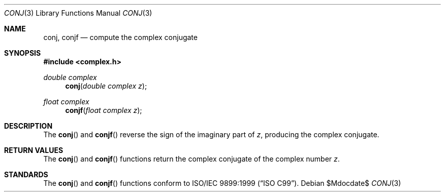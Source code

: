 .\"	$OpenBSD: conj.3,v 1.1 2010/07/19 12:48:23 millert Exp $
.\"
.\" Copyright (c) 2010 Todd C. Miller <Todd.Miller@courtesan.com>
.\"
.\" Permission to use, copy, modify, and distribute this software for any
.\" purpose with or without fee is hereby granted, provided that the above
.\" copyright notice and this permission notice appear in all copies.
.\"
.\" THE SOFTWARE IS PROVIDED "AS IS" AND THE AUTHOR DISCLAIMS ALL WARRANTIES
.\" WITH REGARD TO THIS SOFTWARE INCLUDING ALL IMPLIED WARRANTIES OF
.\" MERCHANTABILITY AND FITNESS. IN NO EVENT SHALL THE AUTHOR BE LIABLE FOR
.\" ANY SPECIAL, DIRECT, INDIRECT, OR CONSEQUENTIAL DAMAGES OR ANY DAMAGES
.\" WHATSOEVER RESULTING FROM LOSS OF USE, DATA OR PROFITS, WHETHER IN AN
.\" ACTION OF CONTRACT, NEGLIGENCE OR OTHER TORTIOUS ACTION, ARISING OUT OF
.\" OR IN CONNECTION WITH THE USE OR PERFORMANCE OF THIS SOFTWARE.
.\"
.Dd $Mdocdate$
.Dt CONJ 3
.Os
.Sh NAME
.Nm conj ,
.Nm conjf
.Nd compute the complex conjugate
.Sh SYNOPSIS
.Fd #include <complex.h>
.Ft double complex
.Fn conj "double complex z"
.Ft float complex
.Fn conjf "float complex z"
.Sh DESCRIPTION
The
.Fn conj
and
.Fn conjf
reverse the sign of the imaginary part of
.Fa z ,
producing the complex conjugate.
.Sh RETURN VALUES
The
.Fn conj
and
.Fn conjf
functions return the complex conjugate of the complex number
.Fa z .
.Sh STANDARDS
The
.Fn conj
and
.Fn conjf
functions conform to
.St -isoC-99 .
